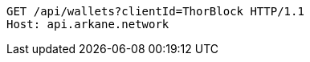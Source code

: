 [source,http,options="nowrap"]
----
GET /api/wallets?clientId=ThorBlock HTTP/1.1
Host: api.arkane.network
----